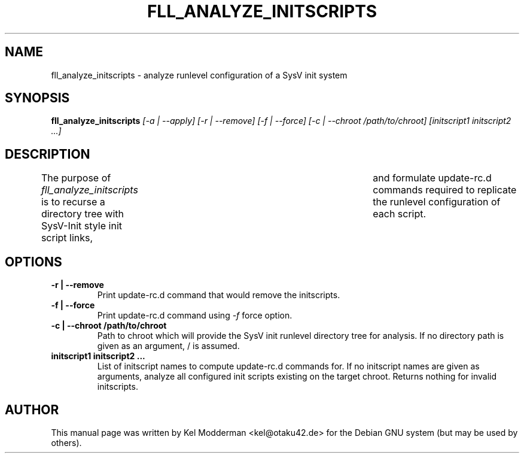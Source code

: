 .TH FLL_ANALYZE_INITSCRIPTS "1" "May 2007" "" ""
.SH NAME
fll_analyze_initscripts \- analyze runlevel configuration of a SysV init system
.SH SYNOPSIS
\fBfll_analyze_initscripts\fR \fI[\-a | \-\-apply] [\-r | \-\-remove] [\-f | \-\-force] [\-c | \-\-chroot /path/to/chroot] [initscript1 initscript2 ...]\fR
.SH DESCRIPTION
The purpose of \fIfll_analyze_initscripts\fR is to recurse a directory tree
with SysV-Init style init script links,	and formulate update-rc.d commands
required to replicate the runlevel configuration of each script.
.PP
.SH OPTIONS
.TP
\fB\-r | \-\-remove\fR
Print update-rc.d command that would remove the initscripts.
.TP
\fB\-f | \-\-force\fR
Print update-rc.d command using \fI\-f\fR force option.
.TP
\fB\-c | \-\-chroot /path/to/chroot\fR
Path to chroot which will provide the SysV init runlevel directory tree for
analysis. If no directory path is given as an argument, / is assumed.
.TP
\fBinitscript1 initscript2 ...\fR
List of initscript names to compute update-rc.d commands for. If no initscript
names are given as arguments, analyze all configured init scripts existing on
the target chroot. Returns nothing for invalid initscripts.
.PP
.SH AUTHOR
This manual page was written by Kel Modderman <kel@otaku42.de> for
the Debian GNU system (but may be used by others).
